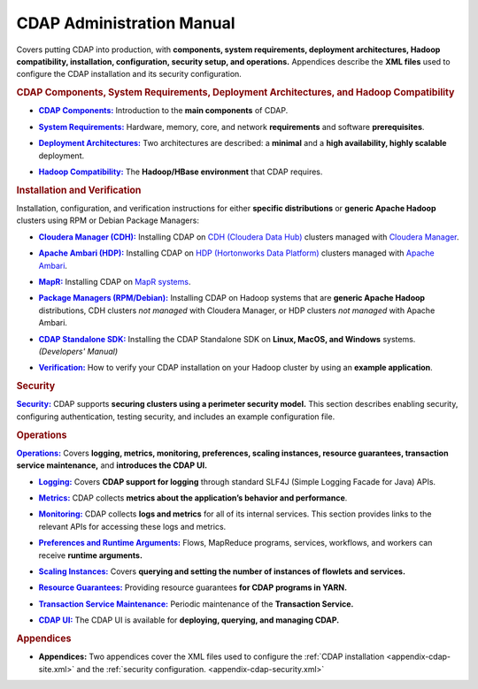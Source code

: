 .. meta::
    :author: Cask Data, Inc.
    :copyright: Copyright © 2014-2015 Cask Data, Inc.

.. _admin-index:

==========================
CDAP Administration Manual
==========================

Covers putting CDAP into production, with **components, system requirements, deployment
architectures, Hadoop compatibility, installation, configuration, security setup, and
operations.** Appendices describe the **XML files** used to configure the CDAP
installation and its security configuration.


.. rubric:: CDAP Components, System Requirements, Deployment Architectures, and Hadoop Compatibility

.. |cdap-components| replace:: **CDAP Components:**
.. _cdap-components: cdap-components.html

- |cdap-components|_ Introduction to the **main components** of CDAP.


.. |system-requirements| replace:: **System Requirements:**
.. _system-requirements: system-requirements.html

- |system-requirements|_ Hardware, memory, core, and network **requirements** and software **prerequisites**.


.. |deployment-architectures| replace:: **Deployment Architectures:**
.. _deployment-architectures: deployment-architectures.html

- |deployment-architectures|_ Two architectures are described: a **minimal** and a **high availability, highly
  scalable** deployment.

.. |hadoop-compatibility| replace:: **Hadoop Compatibility:**
.. _hadoop-compatibility: hadoop-compatibility.html

- |hadoop-compatibility|_ The **Hadoop/HBase environment** that CDAP requires.


.. rubric:: Installation and Verification

Installation, configuration, and verification instructions for either **specific
distributions** or **generic Apache Hadoop** clusters using RPM or Debian Package
Managers:

.. |cloudera| replace:: **Cloudera Manager (CDH):**
.. _cloudera: installation/cloudera/index.html

- |cloudera|_ Installing CDAP on `CDH (Cloudera Data Hub) <http://www.cloudera.com/>`__ 
  clusters managed with `Cloudera Manager
  <http://www.cloudera.com/content/cloudera/en/products-and-services/cloudera-enterprise/cloudera-manager.html>`__.


.. |ambari| replace:: **Apache Ambari (HDP):**
.. _ambari: installation/ambari/index.html

- |ambari|_ Installing CDAP on `HDP (Hortonworks Data Platform)
  <http://hortonworks.com/>`__ clusters managed with `Apache Ambari
  <https://ambari.apache.org/>`__.


.. |mapr| replace:: **MapR:**
.. _mapr: installation/mapr/index.html

- |mapr|_ Installing CDAP on `MapR systems <https://www.mapr.com>`__.


.. |package-managers| replace:: **Package Managers (RPM/Debian):**
.. _package-managers: installation/package-managers/index.html

- |package-managers|_ Installing CDAP on Hadoop systems that are **generic Apache Hadoop**
  distributions, CDH clusters *not managed* with Cloudera Manager, or HDP clusters *not
  managed* with Apache Ambari.


.. |sdk| replace:: **CDAP Standalone SDK:**
.. _sdk: ../developers-manual/getting-started/standalone/index.html

- |sdk|_ Installing the CDAP Standalone SDK on **Linux, MacOS, and Windows** systems.
  *(Developers' Manual)*


.. |verification| replace:: **Verification:**
.. _verification: verification.html

- |verification|_ How to verify your CDAP installation on your Hadoop cluster by using an
  **example application**.


.. rubric:: Security

.. |security| replace:: **Security:**
.. _security: security.html

|security|_ CDAP supports **securing clusters using a perimeter security model.** This
section describes enabling security, configuring authentication, testing security, and includes an
example configuration file.


.. rubric:: Operations

.. |operations| replace:: **Operations:**
.. _operations: operations/index.html

|operations|_ Covers **logging, metrics, monitoring, preferences, scaling instances, resource guarantees, 
transaction service maintenance,** and **introduces the CDAP UI.** 

.. |logging| replace:: **Logging:**
.. _logging: operations/logging.html

- |logging|_ Covers **CDAP support for logging** through standard SLF4J (Simple Logging Facade for Java) APIs.

.. |metrics| replace:: **Metrics:**
.. _metrics: operations/metrics.html

- |metrics|_ CDAP collects **metrics about the application’s behavior and performance**.
  
.. |monitoring| replace:: **Monitoring:**
.. _monitoring: operations/monitoring.html

- |monitoring|_ CDAP collects **logs and metrics** for all of its internal services. 
  This section provides links to the relevant APIs for accessing these logs and metrics.

.. |preferences| replace:: **Preferences and Runtime Arguments:**
.. _preferences: operations/preferences.html

- |preferences|_ Flows, MapReduce programs, services, workflows, and workers can receive **runtime arguments.**

.. |scaling-instances| replace:: **Scaling Instances:**
.. _scaling-instances: operations/scaling-instances.html

- |scaling-instances|_ Covers **querying and setting the number of instances of flowlets and services.** 

.. |resource-guarantees| replace:: **Resource Guarantees:**
.. _resource-guarantees: operations/resource-guarantees.html

- |resource-guarantees|_ Providing resource guarantees **for CDAP programs in YARN.**

.. |tx-maintenance| replace:: **Transaction Service Maintenance:**
.. _tx-maintenance: operations/tx-maintenance.html

- |tx-maintenance|_ Periodic maintenance of the **Transaction Service.**

.. |cdap-ui| replace:: **CDAP UI:**
.. _cdap-ui: operations/cdap-ui.html

- |cdap-ui|_ The CDAP UI is available for **deploying, querying, and managing CDAP.** 


.. rubric:: Appendices

.. |appendices| replace:: **Appendices:**
.. _appendices: appendices/index.html

- |appendices| Two appendices cover the XML files used to configure the 
  :ref:`CDAP installation <appendix-cdap-site.xml>` and the :ref:`security configuration.
  <appendix-cdap-security.xml>`
